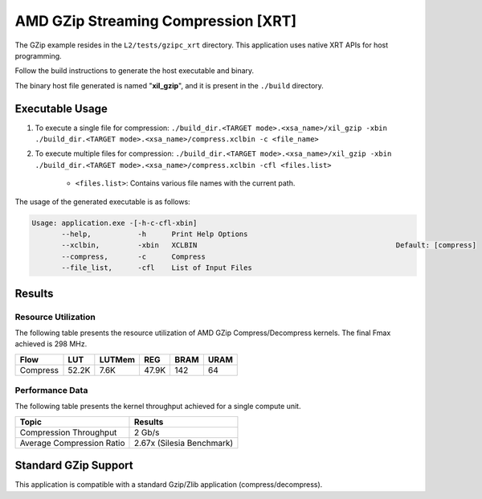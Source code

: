 .. Copyright © 2019–2024 Advanced Micro Devices, Inc

.. `Terms and Conditions <https://www.amd.com/en/corporate/copyright>`_.

========================================
AMD GZip Streaming Compression [XRT]
========================================

The GZip example resides in the ``L2/tests/gzipc_xrt`` directory. This application uses native XRT APIs for host programming. 

Follow the build instructions to generate the host executable and binary.

The binary host file generated is named "**xil_gzip**", and it is present in the ``./build`` directory.

Executable Usage
----------------

1. To execute a single file for compression: ``./build_dir.<TARGET mode>.<xsa_name>/xil_gzip -xbin ./build_dir.<TARGET mode>.<xsa_name>/compress.xclbin -c <file_name>``
2. To execute multiple files for compression: ``./build_dir.<TARGET mode>.<xsa_name>/xil_gzip -xbin ./build_dir.<TARGET mode>.<xsa_name>/compress.xclbin -cfl <files.list>``

	- ``<files.list>``: Contains various file names with the current path.

The usage of the generated executable is as follows:

.. code-block:: bash
 
   Usage: application.exe -[-h-c-cfl-xbin]
          --help,           -h      Print Help Options
          --xclbin,         -xbin   XCLBIN                                               Default: [compress]
          --compress,       -c      Compress
          --file_list,      -cfl    List of Input Files
 
Results
-------

Resource Utilization 
~~~~~~~~~~~~~~~~~~~~~

The following table presents the resource utilization of AMD GZip Compress/Decompress kernels. The final Fmax achieved is 298 MHz.

========== ===== ====== ====== ===== ===== 
Flow       LUT   LUTMem REG    BRAM  URAM 
========== ===== ====== ====== ===== ===== 
Compress   52.2K 7.6K   47.9K  142   64    
========== ===== ====== ====== ===== ===== 

Performance Data
~~~~~~~~~~~~~~~~

The following table presents the kernel throughput achieved for a single compute unit. 

============================= =========================
Topic                         Results
============================= =========================
Compression Throughput        2 Gb/s
Average Compression Ratio     2.67x (Silesia Benchmark)
============================= =========================

Standard GZip Support
---------------------

This application is compatible with a standard Gzip/Zlib application (compress/decompress).  
